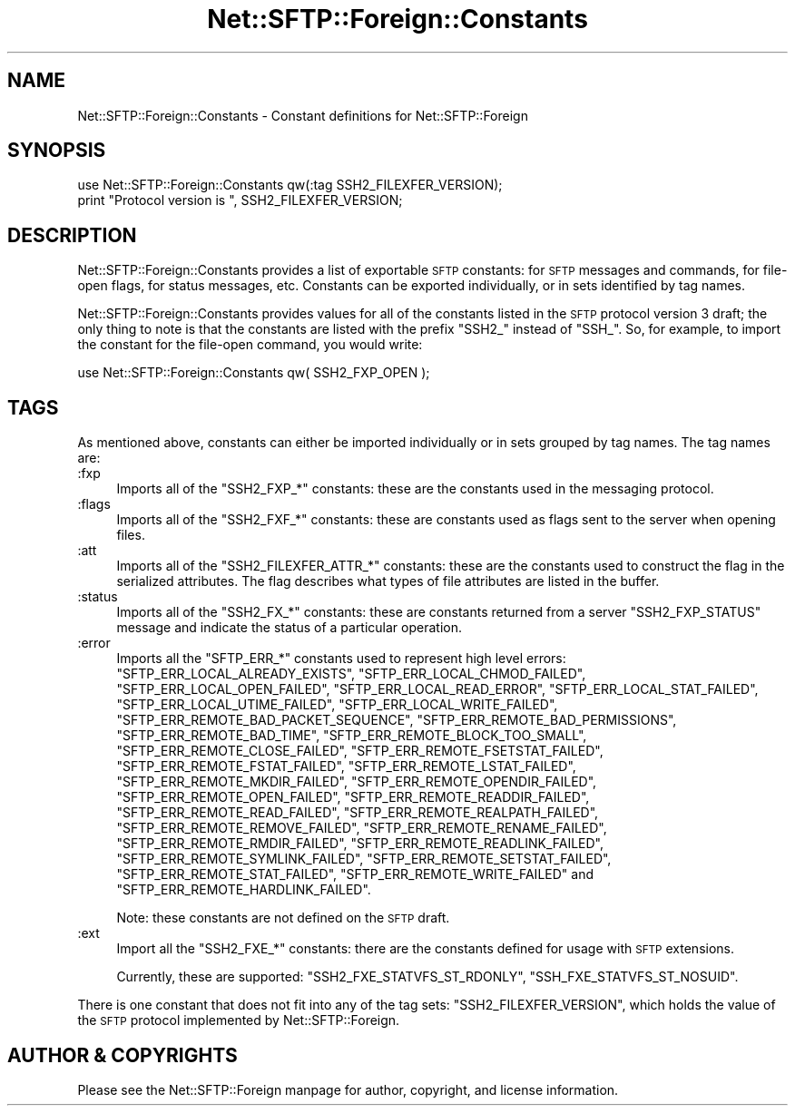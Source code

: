 .\" Automatically generated by Pod::Man 2.23 (Pod::Simple 3.14)
.\"
.\" Standard preamble:
.\" ========================================================================
.de Sp \" Vertical space (when we can't use .PP)
.if t .sp .5v
.if n .sp
..
.de Vb \" Begin verbatim text
.ft CW
.nf
.ne \\$1
..
.de Ve \" End verbatim text
.ft R
.fi
..
.\" Set up some character translations and predefined strings.  \*(-- will
.\" give an unbreakable dash, \*(PI will give pi, \*(L" will give a left
.\" double quote, and \*(R" will give a right double quote.  \*(C+ will
.\" give a nicer C++.  Capital omega is used to do unbreakable dashes and
.\" therefore won't be available.  \*(C` and \*(C' expand to `' in nroff,
.\" nothing in troff, for use with C<>.
.tr \(*W-
.ds C+ C\v'-.1v'\h'-1p'\s-2+\h'-1p'+\s0\v'.1v'\h'-1p'
.ie n \{\
.    ds -- \(*W-
.    ds PI pi
.    if (\n(.H=4u)&(1m=24u) .ds -- \(*W\h'-12u'\(*W\h'-12u'-\" diablo 10 pitch
.    if (\n(.H=4u)&(1m=20u) .ds -- \(*W\h'-12u'\(*W\h'-8u'-\"  diablo 12 pitch
.    ds L" ""
.    ds R" ""
.    ds C` ""
.    ds C' ""
'br\}
.el\{\
.    ds -- \|\(em\|
.    ds PI \(*p
.    ds L" ``
.    ds R" ''
'br\}
.\"
.\" Escape single quotes in literal strings from groff's Unicode transform.
.ie \n(.g .ds Aq \(aq
.el       .ds Aq '
.\"
.\" If the F register is turned on, we'll generate index entries on stderr for
.\" titles (.TH), headers (.SH), subsections (.SS), items (.Ip), and index
.\" entries marked with X<> in POD.  Of course, you'll have to process the
.\" output yourself in some meaningful fashion.
.ie \nF \{\
.    de IX
.    tm Index:\\$1\t\\n%\t"\\$2"
..
.    nr % 0
.    rr F
.\}
.el \{\
.    de IX
..
.\}
.\"
.\" Accent mark definitions (@(#)ms.acc 1.5 88/02/08 SMI; from UCB 4.2).
.\" Fear.  Run.  Save yourself.  No user-serviceable parts.
.    \" fudge factors for nroff and troff
.if n \{\
.    ds #H 0
.    ds #V .8m
.    ds #F .3m
.    ds #[ \f1
.    ds #] \fP
.\}
.if t \{\
.    ds #H ((1u-(\\\\n(.fu%2u))*.13m)
.    ds #V .6m
.    ds #F 0
.    ds #[ \&
.    ds #] \&
.\}
.    \" simple accents for nroff and troff
.if n \{\
.    ds ' \&
.    ds ` \&
.    ds ^ \&
.    ds , \&
.    ds ~ ~
.    ds /
.\}
.if t \{\
.    ds ' \\k:\h'-(\\n(.wu*8/10-\*(#H)'\'\h"|\\n:u"
.    ds ` \\k:\h'-(\\n(.wu*8/10-\*(#H)'\`\h'|\\n:u'
.    ds ^ \\k:\h'-(\\n(.wu*10/11-\*(#H)'^\h'|\\n:u'
.    ds , \\k:\h'-(\\n(.wu*8/10)',\h'|\\n:u'
.    ds ~ \\k:\h'-(\\n(.wu-\*(#H-.1m)'~\h'|\\n:u'
.    ds / \\k:\h'-(\\n(.wu*8/10-\*(#H)'\z\(sl\h'|\\n:u'
.\}
.    \" troff and (daisy-wheel) nroff accents
.ds : \\k:\h'-(\\n(.wu*8/10-\*(#H+.1m+\*(#F)'\v'-\*(#V'\z.\h'.2m+\*(#F'.\h'|\\n:u'\v'\*(#V'
.ds 8 \h'\*(#H'\(*b\h'-\*(#H'
.ds o \\k:\h'-(\\n(.wu+\w'\(de'u-\*(#H)/2u'\v'-.3n'\*(#[\z\(de\v'.3n'\h'|\\n:u'\*(#]
.ds d- \h'\*(#H'\(pd\h'-\w'~'u'\v'-.25m'\f2\(hy\fP\v'.25m'\h'-\*(#H'
.ds D- D\\k:\h'-\w'D'u'\v'-.11m'\z\(hy\v'.11m'\h'|\\n:u'
.ds th \*(#[\v'.3m'\s+1I\s-1\v'-.3m'\h'-(\w'I'u*2/3)'\s-1o\s+1\*(#]
.ds Th \*(#[\s+2I\s-2\h'-\w'I'u*3/5'\v'-.3m'o\v'.3m'\*(#]
.ds ae a\h'-(\w'a'u*4/10)'e
.ds Ae A\h'-(\w'A'u*4/10)'E
.    \" corrections for vroff
.if v .ds ~ \\k:\h'-(\\n(.wu*9/10-\*(#H)'\s-2\u~\d\s+2\h'|\\n:u'
.if v .ds ^ \\k:\h'-(\\n(.wu*10/11-\*(#H)'\v'-.4m'^\v'.4m'\h'|\\n:u'
.    \" for low resolution devices (crt and lpr)
.if \n(.H>23 .if \n(.V>19 \
\{\
.    ds : e
.    ds 8 ss
.    ds o a
.    ds d- d\h'-1'\(ga
.    ds D- D\h'-1'\(hy
.    ds th \o'bp'
.    ds Th \o'LP'
.    ds ae ae
.    ds Ae AE
.\}
.rm #[ #] #H #V #F C
.\" ========================================================================
.\"
.IX Title "Net::SFTP::Foreign::Constants 3"
.TH Net::SFTP::Foreign::Constants 3 "2015-04-24" "perl v5.12.3" "User Contributed Perl Documentation"
.\" For nroff, turn off justification.  Always turn off hyphenation; it makes
.\" way too many mistakes in technical documents.
.if n .ad l
.nh
.SH "NAME"
Net::SFTP::Foreign::Constants \- Constant definitions for
Net::SFTP::Foreign
.SH "SYNOPSIS"
.IX Header "SYNOPSIS"
.Vb 2
\&    use Net::SFTP::Foreign::Constants qw(:tag SSH2_FILEXFER_VERSION);
\&    print "Protocol version is ", SSH2_FILEXFER_VERSION;
.Ve
.SH "DESCRIPTION"
.IX Header "DESCRIPTION"
Net::SFTP::Foreign::Constants provides a list of exportable \s-1SFTP\s0
constants: for \s-1SFTP\s0 messages and commands, for file-open flags,
for status messages, etc. Constants can be exported individually,
or in sets identified by tag names.
.PP
Net::SFTP::Foreign::Constants provides values for all of the constants
listed in the \s-1SFTP\s0 protocol version 3 draft; the only thing to note is
that the constants are listed with the prefix \f(CW\*(C`SSH2_\*(C'\fR instead of
\&\f(CW\*(C`SSH_\*(C'\fR. So, for example, to import the constant for the file-open
command, you would write:
.PP
.Vb 1
\&    use Net::SFTP::Foreign::Constants qw( SSH2_FXP_OPEN );
.Ve
.SH "TAGS"
.IX Header "TAGS"
As mentioned above, constants can either be imported individually
or in sets grouped by tag names. The tag names are:
.IP ":fxp" 4
.IX Item ":fxp"
Imports all of the \f(CW\*(C`SSH2_FXP_*\*(C'\fR constants: these are the
constants used in the messaging protocol.
.IP ":flags" 4
.IX Item ":flags"
Imports all of the \f(CW\*(C`SSH2_FXF_*\*(C'\fR constants: these are constants
used as flags sent to the server when opening files.
.IP ":att" 4
.IX Item ":att"
Imports all of the \f(CW\*(C`SSH2_FILEXFER_ATTR_*\*(C'\fR constants: these are
the constants used to construct the flag in the serialized
attributes. The flag describes what types of file attributes
are listed in the buffer.
.IP ":status" 4
.IX Item ":status"
Imports all of the \f(CW\*(C`SSH2_FX_*\*(C'\fR constants: these are constants
returned from a server \f(CW\*(C`SSH2_FXP_STATUS\*(C'\fR message and indicate
the status of a particular operation.
.IP ":error" 4
.IX Item ":error"
Imports all the \f(CW\*(C`SFTP_ERR_*\*(C'\fR constants used to represent high level
errors: \f(CW\*(C`SFTP_ERR_LOCAL_ALREADY_EXISTS\*(C'\fR,
\&\f(CW\*(C`SFTP_ERR_LOCAL_CHMOD_FAILED\*(C'\fR, \f(CW\*(C`SFTP_ERR_LOCAL_OPEN_FAILED\*(C'\fR,
\&\f(CW\*(C`SFTP_ERR_LOCAL_READ_ERROR\*(C'\fR, \f(CW\*(C`SFTP_ERR_LOCAL_STAT_FAILED\*(C'\fR,
\&\f(CW\*(C`SFTP_ERR_LOCAL_UTIME_FAILED\*(C'\fR, \f(CW\*(C`SFTP_ERR_LOCAL_WRITE_FAILED\*(C'\fR,
\&\f(CW\*(C`SFTP_ERR_REMOTE_BAD_PACKET_SEQUENCE\*(C'\fR,
\&\f(CW\*(C`SFTP_ERR_REMOTE_BAD_PERMISSIONS\*(C'\fR, \f(CW\*(C`SFTP_ERR_REMOTE_BAD_TIME\*(C'\fR,
\&\f(CW\*(C`SFTP_ERR_REMOTE_BLOCK_TOO_SMALL\*(C'\fR, \f(CW\*(C`SFTP_ERR_REMOTE_CLOSE_FAILED\*(C'\fR,
\&\f(CW\*(C`SFTP_ERR_REMOTE_FSETSTAT_FAILED\*(C'\fR, \f(CW\*(C`SFTP_ERR_REMOTE_FSTAT_FAILED\*(C'\fR,
\&\f(CW\*(C`SFTP_ERR_REMOTE_LSTAT_FAILED\*(C'\fR, \f(CW\*(C`SFTP_ERR_REMOTE_MKDIR_FAILED\*(C'\fR,
\&\f(CW\*(C`SFTP_ERR_REMOTE_OPENDIR_FAILED\*(C'\fR, \f(CW\*(C`SFTP_ERR_REMOTE_OPEN_FAILED\*(C'\fR,
\&\f(CW\*(C`SFTP_ERR_REMOTE_READDIR_FAILED\*(C'\fR, \f(CW\*(C`SFTP_ERR_REMOTE_READ_FAILED\*(C'\fR,
\&\f(CW\*(C`SFTP_ERR_REMOTE_REALPATH_FAILED\*(C'\fR, \f(CW\*(C`SFTP_ERR_REMOTE_REMOVE_FAILED\*(C'\fR,
\&\f(CW\*(C`SFTP_ERR_REMOTE_RENAME_FAILED\*(C'\fR, \f(CW\*(C`SFTP_ERR_REMOTE_RMDIR_FAILED\*(C'\fR,
\&\f(CW\*(C`SFTP_ERR_REMOTE_READLINK_FAILED\*(C'\fR, \f(CW\*(C`SFTP_ERR_REMOTE_SYMLINK_FAILED\*(C'\fR,
\&\f(CW\*(C`SFTP_ERR_REMOTE_SETSTAT_FAILED\*(C'\fR, \f(CW\*(C`SFTP_ERR_REMOTE_STAT_FAILED\*(C'\fR,
\&\f(CW\*(C`SFTP_ERR_REMOTE_WRITE_FAILED\*(C'\fR and
\&\f(CW\*(C`SFTP_ERR_REMOTE_HARDLINK_FAILED\*(C'\fR.
.Sp
Note: these constants are not defined on the \s-1SFTP\s0 draft.
.IP ":ext" 4
.IX Item ":ext"
Import all the \f(CW\*(C`SSH2_FXE_*\*(C'\fR constants: there are the constants
defined for usage with \s-1SFTP\s0 extensions.
.Sp
Currently, these are supported: \f(CW\*(C`SSH2_FXE_STATVFS_ST_RDONLY\*(C'\fR,
\&\f(CW\*(C`SSH_FXE_STATVFS_ST_NOSUID\*(C'\fR.
.PP
There is one constant that does not fit into any of the
tag sets: \f(CW\*(C`SSH2_FILEXFER_VERSION\*(C'\fR, which holds the value
of the \s-1SFTP\s0 protocol implemented by Net::SFTP::Foreign.
.SH "AUTHOR & COPYRIGHTS"
.IX Header "AUTHOR & COPYRIGHTS"
Please see the Net::SFTP::Foreign manpage for author, copyright,
and license information.
